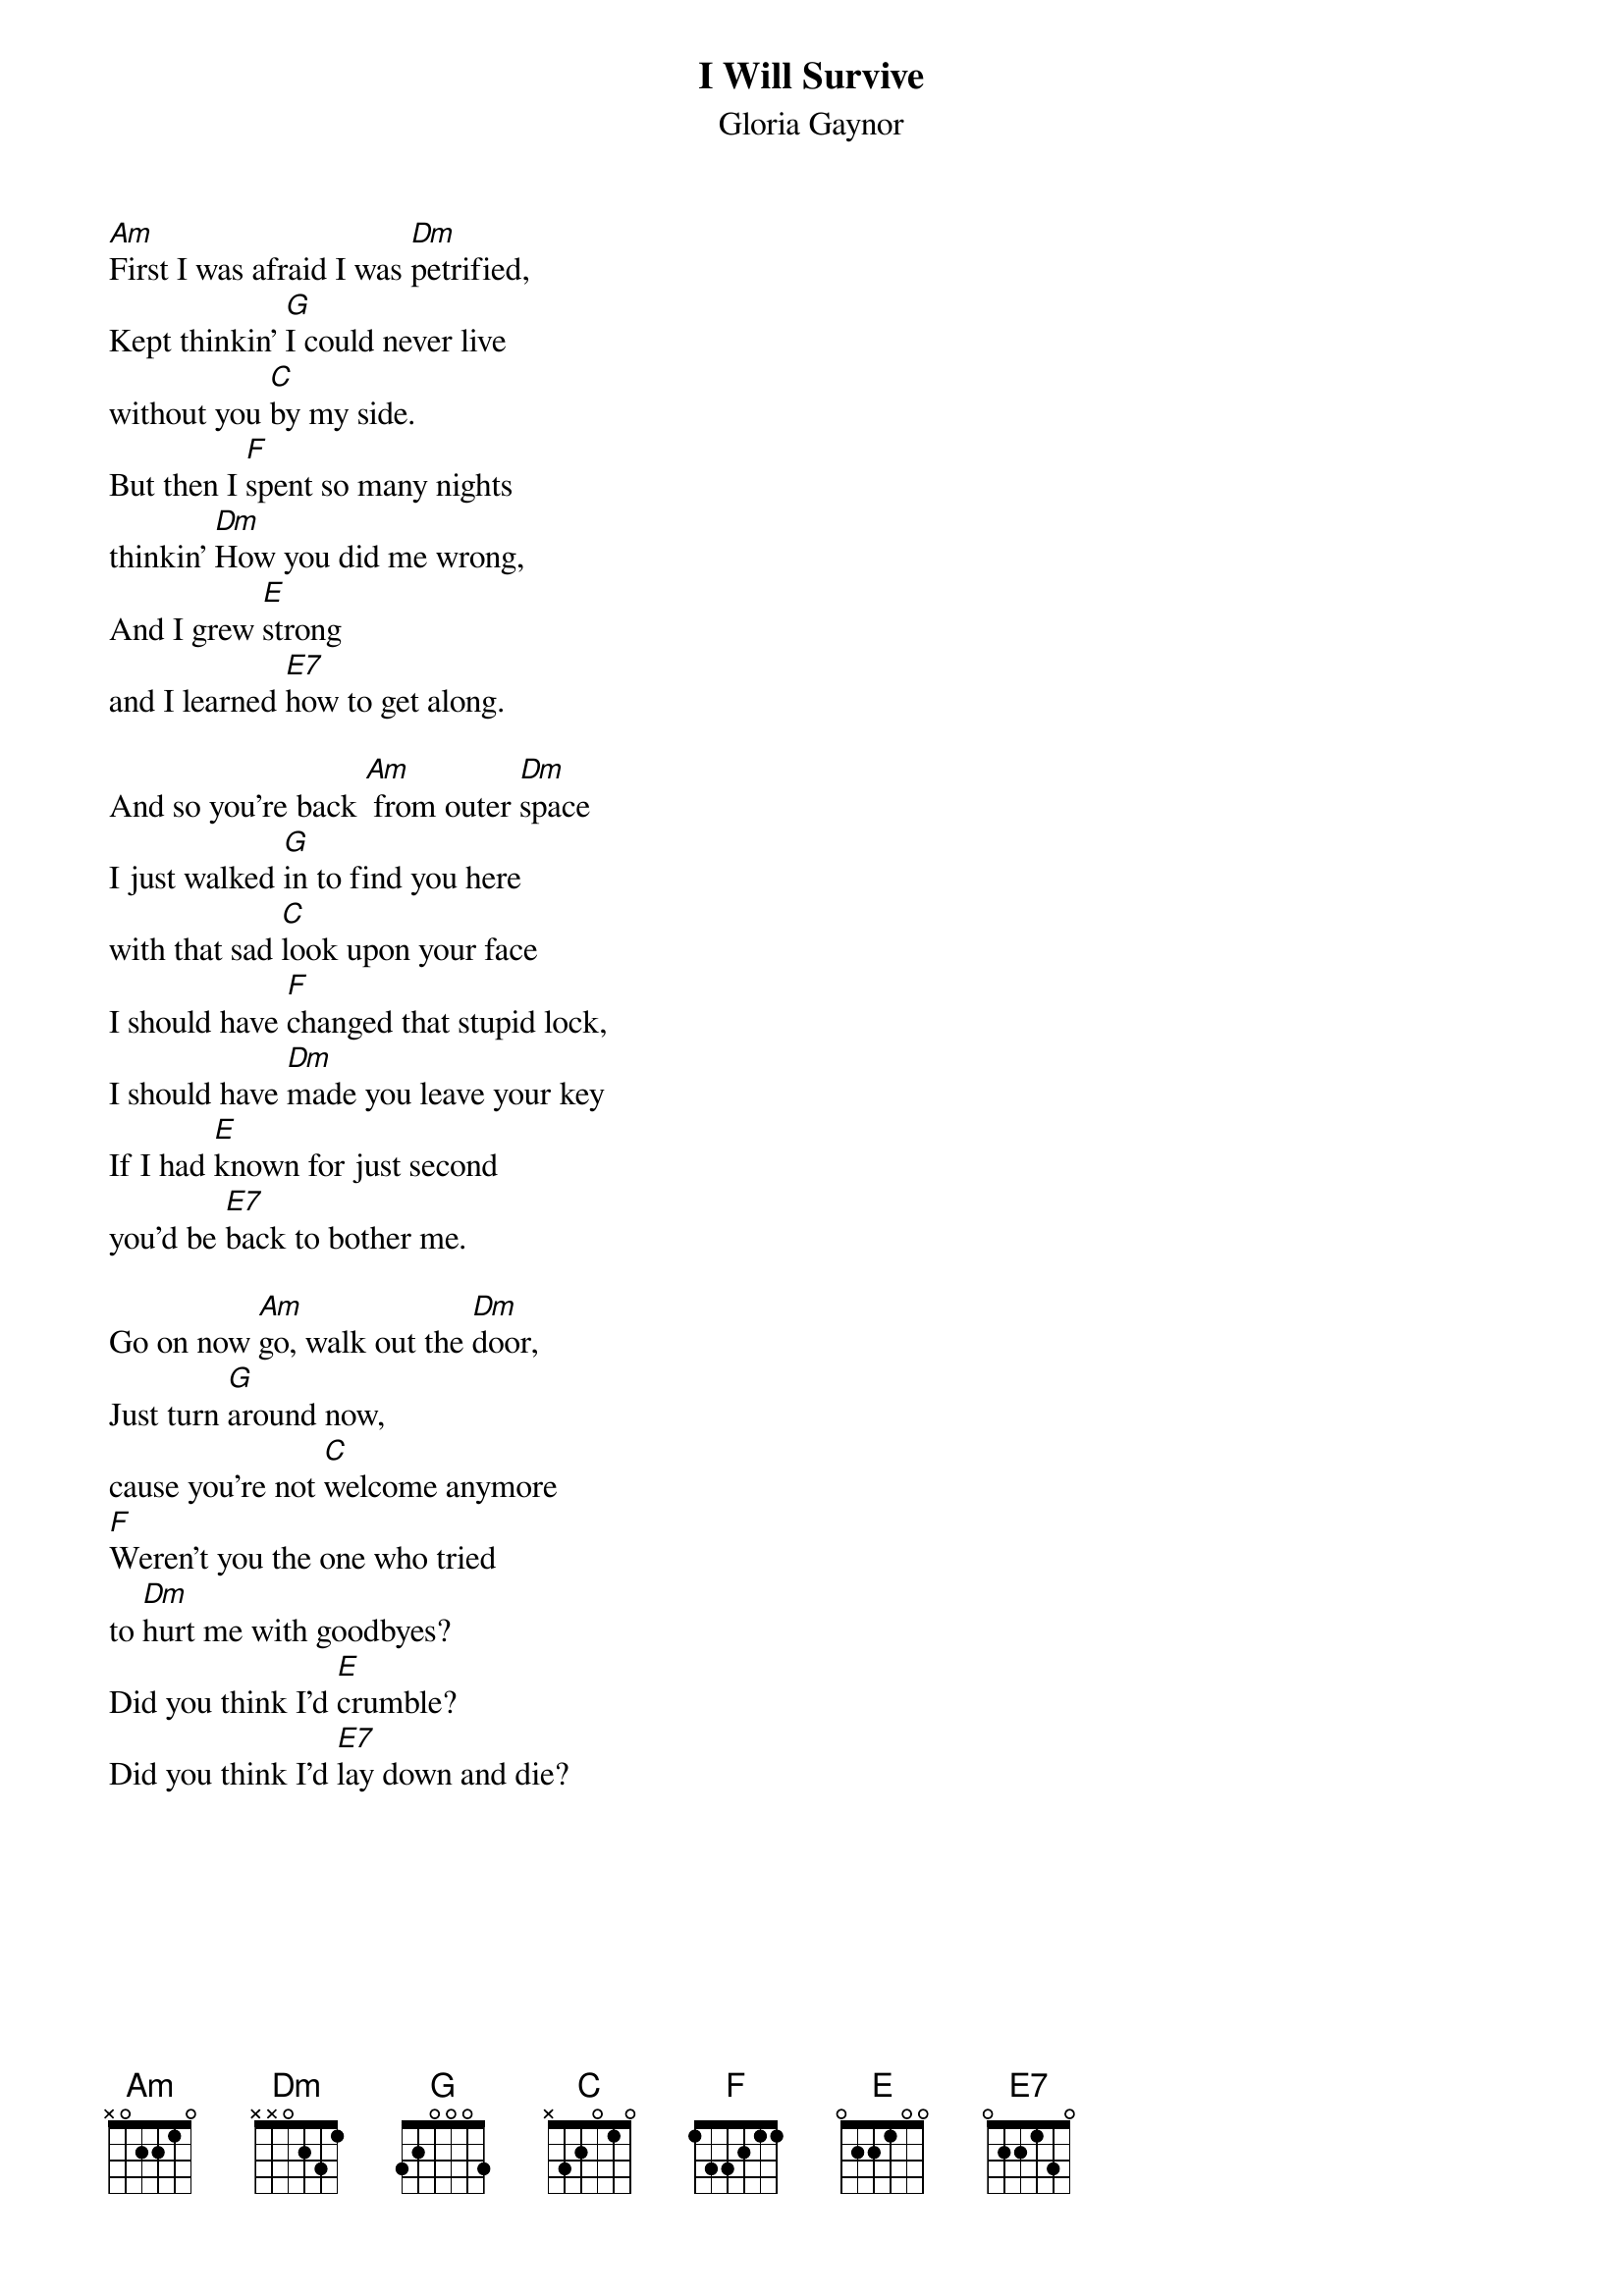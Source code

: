 {t:I Will Survive}
{st:Gloria Gaynor}
{col:2}

[Am]First I was afraid I was [Dm]petrified,
Kept thinkin' [G]I could never live
without you [C]by my side.
But then I [F]spent so many nights
thinkin' [Dm]How you did me wrong,
And I grew [E]strong
and I learned [E7]how to get along.

And so you're back [Am] from outer [Dm]space
I just walked [G]in to find you here
with that sad [C]look upon your face
I should have [F]changed that stupid lock,
I should have [Dm]made you leave your key
If I had [E]known for just second
you'd be [E7]back to bother me.

Go on now [Am]go, walk out the [Dm]door,
Just turn [G]around now,
cause you're not [C]welcome anymore
[F]Weren't you the one who tried
to [Dm]hurt me with goodbyes?
Did you think I'd [E]crumble?
Did you think I'd [E7]lay down and die?
{colb}

{soc}
{c:chorus}
Oh no not [Am]I, I will [Dm]survive
For as [G]long as I know how to love
I [C]know I'll stay alive.
I've got [F]all my life to live,
I've got [Dm]all my love to give,
And I'll [E]survive, I will [E7]survive - hey hey.
[Am]  [Dm]  [G]  [C]  [F]  [Dm]  [E]
{eoc}

It took [Am]all the strength I had not to [Dm]fall apart,
Kept trying [G]hard to mend the pieces
of my [C]broken heart.
And I spent [F]oh so many nights
just feeling [Dm]sorry for myself
I used to [E]cry,
but now I [E7]hold my head up high.

And you see [Am]me, somebody [Dm]new,
I'm not that [G]chained up little person
still in [C]love with you.
And so you [F]felt like dropping in,
and just [Dm]expect me to be free
And now I'm [E]savin' all my lovin'
for [E7]someone who's lovin' me.

{soc}
{c:chorus}
Oh no not I, I will survive...
{eoc}
